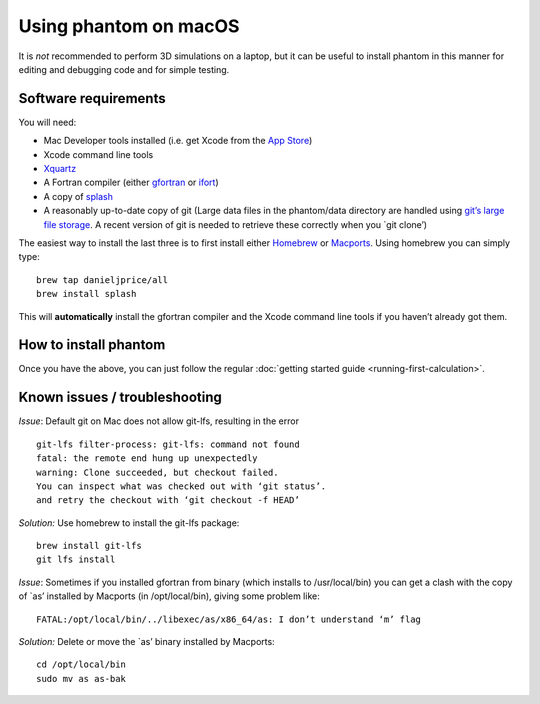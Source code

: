 Using phantom on macOS
======================

It is *not* recommended to perform 3D simulations on a laptop, but it
can be useful to install phantom in this manner for editing and
debugging code and for simple testing.

Software requirements
---------------------

You will need:

-  Mac Developer tools installed (i.e. get Xcode from the `App
   Store <https://itunes.apple.com/au/app/xcode/id497799835?mt=12>`__)

-  Xcode command line tools

-  `Xquartz <https://www.xquartz.org>`__

-  A Fortran compiler (either
   `gfortran <https://gcc.gnu.org/wiki/GFortranBinaries>`__ or
   `ifort <https://software.intel.com/en-us/fortran-compilers>`__)

-  A copy of `splash <http://users.monash.edu.au/~dprice/splash>`__

-  A reasonably up-to-date copy of git (Large data files in the
   phantom/data directory are handled using `git’s large file
   storage <https://git-lfs.github.com>`__. A recent version of git is
   needed to retrieve these correctly when you \`git clone’)

The easiest way to install the last three is to first install either
`Homebrew <https://brew.sh>`__ or `Macports <http://macports.org>`__.
Using homebrew you can simply type:

::

   brew tap danieljprice/all
   brew install splash

This will **automatically** install the gfortran compiler and the Xcode
command line tools if you haven’t already got them.

How to install phantom
----------------------

Once you have the above, you can just follow the regular :doc:`getting
started guide <running-first-calculation>`.

Known issues / troubleshooting
------------------------------

*Issue*: Default git on Mac does not allow git-lfs, resulting in the
error

::

   git-lfs filter-process: git-lfs: command not found
   fatal: the remote end hung up unexpectedly
   warning: Clone succeeded, but checkout failed.
   You can inspect what was checked out with ‘git status’.
   and retry the checkout with ‘git checkout -f HEAD’

*Solution:* Use homebrew to install the git-lfs package:

::

   brew install git-lfs
   git lfs install

*Issue*: Sometimes if you installed gfortran from binary (which installs
to /usr/local/bin) you can get a clash with the copy of \`as’ installed
by Macports (in /opt/local/bin), giving some problem like:

::

   FATAL:/opt/local/bin/../libexec/as/x86_64/as: I don’t understand ‘m’ flag

*Solution:* Delete or move the \`as’ binary installed by Macports:

::

   cd /opt/local/bin
   sudo mv as as-bak
